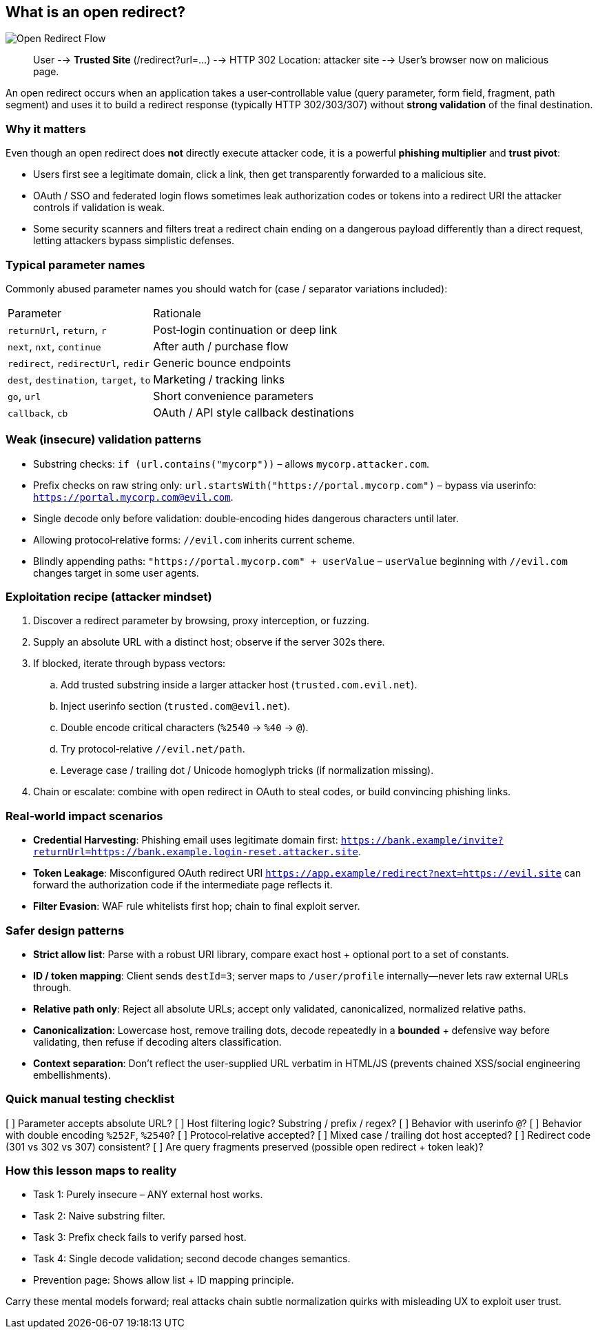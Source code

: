 == What is an open redirect?

image::images/redirect-flow.svg[Open Redirect Flow,align=left]

[subs=+quotes]
____
User --> *Trusted Site* (/redirect?url=...) --> HTTP 302 Location: attacker site --> User's browser now on malicious page.
____

An open redirect occurs when an application takes a user‑controllable value (query parameter, form field, fragment, path segment) and uses it to build a redirect response (typically HTTP 302/303/307) without *strong validation* of the final destination.

=== Why it matters

Even though an open redirect does **not** directly execute attacker code, it is a powerful *phishing multiplier* and *trust pivot*:

* Users first see a legitimate domain, click a link, then get transparently forwarded to a malicious site.
* OAuth / SSO and federated login flows sometimes leak authorization codes or tokens into a redirect URI the attacker controls if validation is weak.
* Some security scanners and filters treat a redirect chain ending on a dangerous payload differently than a direct request, letting attackers bypass simplistic defenses.

=== Typical parameter names

Commonly abused parameter names you should watch for (case / separator variations included):

[cols="1,3"]
|===
|Parameter | Rationale
|`returnUrl`, `return`, `r` | Post‑login continuation or deep link
|`next`, `nxt`, `continue` | After auth / purchase flow
|`redirect`, `redirectUrl`, `redir` | Generic bounce endpoints
|`dest`, `destination`, `target`, `to` | Marketing / tracking links
|`go`, `url` | Short convenience parameters
|`callback`, `cb` | OAuth / API style callback destinations
|===

=== Weak (insecure) validation patterns

* Substring checks: `if (url.contains("mycorp"))` – allows `mycorp.attacker.com`.
* Prefix checks on raw string only: `url.startsWith("https://portal.mycorp.com")` – bypass via userinfo: `https://portal.mycorp.com@evil.com`.
* Single decode only before validation: double‑encoding hides dangerous characters until later.
* Allowing protocol‑relative forms: `//evil.com` inherits current scheme.
* Blindly appending paths: `"https://portal.mycorp.com" + userValue` – `userValue` beginning with `//evil.com` changes target in some user agents.

=== Exploitation recipe (attacker mindset)

. Discover a redirect parameter by browsing, proxy interception, or fuzzing.
. Supply an absolute URL with a distinct host; observe if the server 302s there.
. If blocked, iterate through bypass vectors:
.. Add trusted substring inside a larger attacker host (`trusted.com.evil.net`).
.. Inject userinfo section (`trusted.com@evil.net`).
.. Double encode critical characters (`%2540` -> `%40` -> `@`).
.. Try protocol‑relative `//evil.net/path`.
.. Leverage case / trailing dot / Unicode homoglyph tricks (if normalization missing).
. Chain or escalate: combine with open redirect in OAuth to steal codes, or build convincing phishing links.

=== Real‑world impact scenarios

* *Credential Harvesting*: Phishing email uses legitimate domain first: `https://bank.example/invite?returnUrl=https://bank.example.login-reset.attacker.site`.
* *Token Leakage*: Misconfigured OAuth redirect URI `https://app.example/redirect?next=https://evil.site` can forward the authorization code if the intermediate page reflects it.
* *Filter Evasion*: WAF rule whitelists first hop; chain to final exploit server.

=== Safer design patterns

* **Strict allow list**: Parse with a robust URI library, compare exact host + optional port to a set of constants.
* **ID / token mapping**: Client sends `destId=3`; server maps to `/user/profile` internally—never lets raw external URLs through.
* **Relative path only**: Reject all absolute URLs; accept only validated, canonicalized, normalized relative paths.
* **Canonicalization**: Lowercase host, remove trailing dots, decode repeatedly in a *bounded* + defensive way before validating, then refuse if decoding alters classification.
* **Context separation**: Don’t reflect the user-supplied URL verbatim in HTML/JS (prevents chained XSS/social engineering embellishments).

=== Quick manual testing checklist

[ ] Parameter accepts absolute URL?
[ ] Host filtering logic? Substring / prefix / regex?
[ ] Behavior with userinfo `@`?
[ ] Behavior with double encoding `%252F`, `%2540`?
[ ] Protocol‑relative accepted?
[ ] Mixed case / trailing dot host accepted?
[ ] Redirect code (301 vs 302 vs 307) consistent?
[ ] Are query fragments preserved (possible open redirect + token leak)?

=== How this lesson maps to reality

* Task 1: Purely insecure – ANY external host works.
* Task 2: Naive substring filter.
* Task 3: Prefix check fails to verify parsed host.
* Task 4: Single decode validation; second decode changes semantics.
* Prevention page: Shows allow list + ID mapping principle.

Carry these mental models forward; real attacks chain subtle normalization quirks with misleading UX to exploit user trust.

